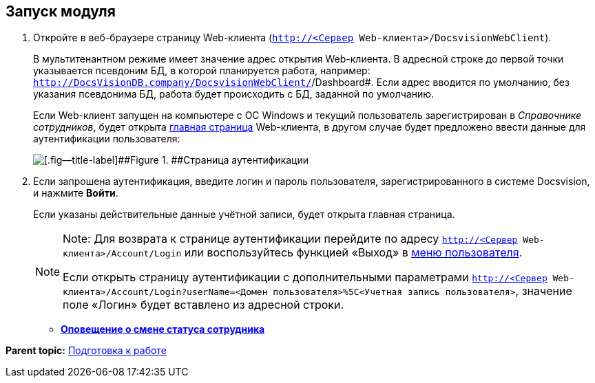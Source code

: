 
== Запуск модуля

. [.ph .cmd]#Откройте в веб-браузере страницу Web-клиента ([.ph .filepath]`http://<Сервер Web-клиента>/DocsvisionWebClient`).#
+
В мультитенантном режиме имеет значение адрес открытия Web-клиента. В адресной строке до первой точки указывается псевдоним БД, в которой планируется работа, например: [.ph .filepath]`http://DocsVisionDB.company/DocsvisionWebClient/`/Dashboard#. Если адрес вводится по умолчанию, без указания псевдонима БД, работа будет происходить с БД, заданной по умолчанию.
+
Если Web-клиент запущен на компьютере с ОС Windows и текущий пользователь зарегистрирован в [.dfn .term]_Справочнике сотрудников_, будет открыта xref:Dashboard.html[главная страница] Web-клиента, в другом случае будет предложено ввести данные для аутентификации пользователя:
+
image::authentication.png[[.fig--title-label]##Figure 1. ##Страница аутентификации]
. [.ph .cmd]#Если запрошена аутентификация, введите логин и пароль пользователя, зарегистрированного в системе Docsvision, и нажмите [.ph .uicontrol]*Войти*.#
+
Если указаны действительные данные учётной записи, будет открыта главная страница.
+
[NOTE]
====
[.note__title]#Note:# Для возврата к странице аутентификации перейдите по адресу [.ph .filepath]`http://<Сервер Web-клиента>/Account/Login` или воспользуйтесь функцией «Выход» в xref:dvweb_control_menu.html[меню пользователя].

Если открыть страницу аутентификации с дополнительными параметрами [.ph .filepath]`http://<Сервер Web-клиента>/Account/Login?userName=<Домен пользователя>%5C<Учетная запись пользователя>`, значение поле «Логин» будет вставлено из адресной строки.
====

* *xref:../topics/AlertAboutStaffState.html[Оповещение о смене статуса сотрудника]* +

*Parent topic:* xref:../topics/Preparationfor_work.html[Подготовка к работе]
